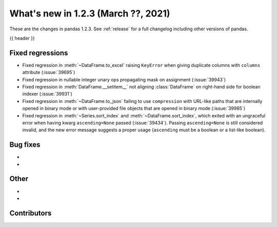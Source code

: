.. _whatsnew_123:

What's new in 1.2.3 (March ??, 2021)
------------------------------------

These are the changes in pandas 1.2.3. See :ref:`release` for a full changelog
including other versions of pandas.

{{ header }}

.. ---------------------------------------------------------------------------

.. _whatsnew_123.regressions:

Fixed regressions
~~~~~~~~~~~~~~~~~

- Fixed regression in :meth:`~DataFrame.to_excel` raising ``KeyError`` when giving duplicate columns with ``columns`` attribute (:issue:`39695`)
- Fixed regression in nullable integer unary ops propagating mask on assignment (:issue:`39943`)
- Fixed regression in :meth:`DataFrame.__setitem__` not aligning :class:`DataFrame` on right-hand side for boolean indexer (:issue:`39931`)
- Fixed regression in :meth:`~DataFrame.to_json` failing to use ``compression`` with URL-like paths that are internally opened in binary mode or with user-provided file objects that are opened in binary mode (:issue:`39985`)
- Fixed regression in :meth:`~Series.sort_index` and :meth:`~DataFrame.sort_index`,
  which exited with an ungraceful error when having kwarg ``ascending=None`` passed (:issue:`39434`).
  Passing ``ascending=None`` is still considered invalid,
  and the new error message suggests a proper usage
  (``ascending`` must be a boolean or a list-like boolean).

.. ---------------------------------------------------------------------------

.. _whatsnew_123.bug_fixes:

Bug fixes
~~~~~~~~~

-
-

.. ---------------------------------------------------------------------------

.. _whatsnew_123.other:

Other
~~~~~

-
-

.. ---------------------------------------------------------------------------

.. _whatsnew_123.contributors:

Contributors
~~~~~~~~~~~~

.. contributors:: v1.2.2..v1.2.3|HEAD
